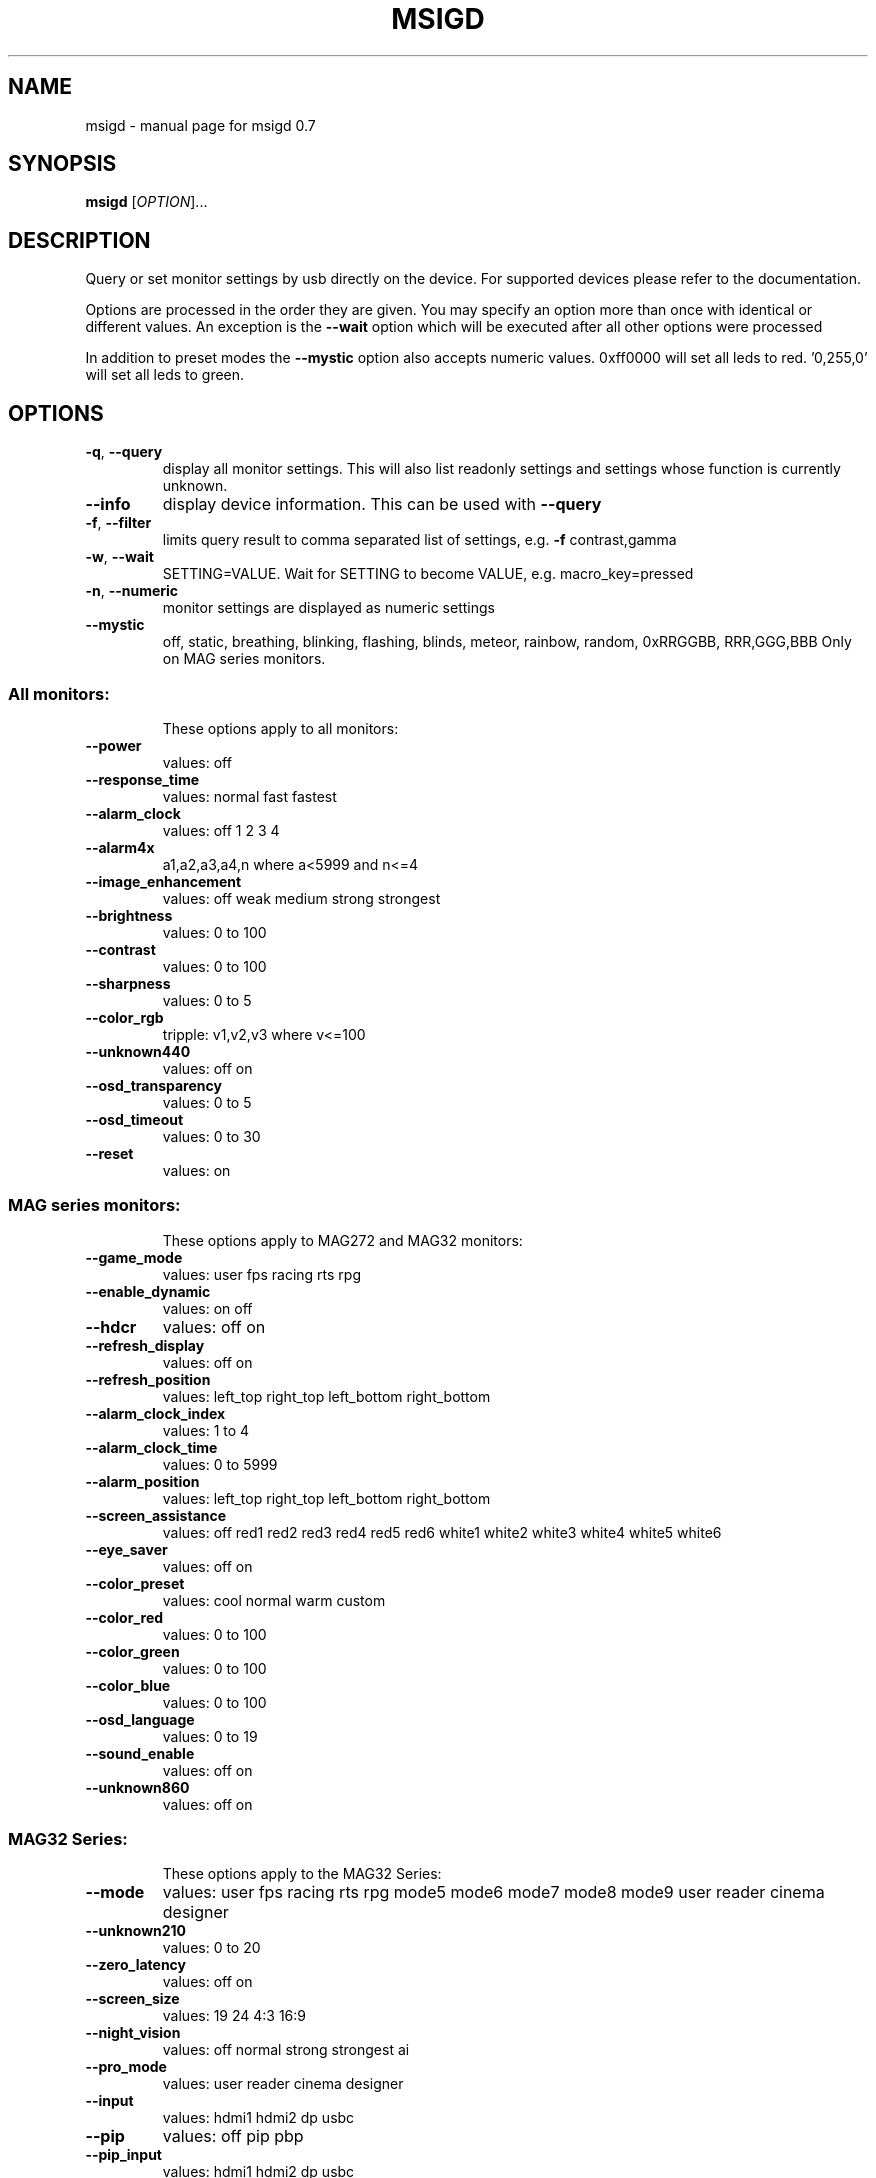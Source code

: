 .\" DO NOT MODIFY THIS FILE!  It was generated by help2man 1.47.3.
.TH MSIGD "1" "April 2020" "msigd 0.7" "User Commands"
.SH NAME
msigd \- manual page for msigd 0.7
.SH SYNOPSIS
.B msigd
[\fI\,OPTION\/\fR]...
.SH DESCRIPTION
Query or set monitor settings by usb directly on the device.
For supported devices please refer to the documentation.
.PP
Options are processed in the order they are given. You may specify an option
more than once with identical or different values. An exception is the
\fB\-\-wait\fR option which will be executed after all other options were
processed
.PP
In addition to preset modes the \fB\-\-mystic\fR option also accepts numeric
values. 0xff0000 will set all leds to red. '0,255,0' will set all leds
to green.
.SH OPTIONS
.TP
\fB\-q\fR, \fB\-\-query\fR
display all monitor settings. This will also
list readonly settings and settings whose
function is currently unknown.
.TP
\fB\-\-info\fR
display device information. This can be used
with \fB\-\-query\fR
.TP
\fB\-f\fR, \fB\-\-filter\fR
limits query result to comma separated list
of settings, e.g. \fB\-f\fR contrast,gamma
.TP
\fB\-w\fR, \fB\-\-wait\fR
SETTING=VALUE. Wait for SETTING to become
VALUE, e.g. macro_key=pressed
.TP
\fB\-n\fR, \fB\-\-numeric\fR
monitor settings are displayed as numeric
settings
.TP
\fB\-\-mystic\fR
off, static, breathing, blinking, flashing,
blinds, meteor, rainbow, random,
0xRRGGBB, RRR,GGG,BBB
Only on MAG series monitors.
.SS "All monitors:"
.IP
These options apply to all monitors:
.TP
\fB\-\-power\fR
values: off
.TP
\fB\-\-response_time\fR
values: normal fast fastest
.TP
\fB\-\-alarm_clock\fR
values: off 1 2 3 4
.TP
\fB\-\-alarm4x\fR
a1,a2,a3,a4,n where a<5999 and n<=4
.TP
\fB\-\-image_enhancement\fR
values: off weak medium strong strongest
.TP
\fB\-\-brightness\fR
values: 0 to 100
.TP
\fB\-\-contrast\fR
values: 0 to 100
.TP
\fB\-\-sharpness\fR
values: 0 to 5
.TP
\fB\-\-color_rgb\fR
tripple: v1,v2,v3 where v<=100
.TP
\fB\-\-unknown440\fR
values: off on
.TP
\fB\-\-osd_transparency\fR
values: 0 to 5
.TP
\fB\-\-osd_timeout\fR
values: 0 to 30
.TP
\fB\-\-reset\fR
values: on
.SS "MAG series monitors:"
.IP
These options apply to MAG272 and MAG32 monitors:
.TP
\fB\-\-game_mode\fR
values: user fps racing rts rpg
.TP
\fB\-\-enable_dynamic\fR
values: on off
.TP
\fB\-\-hdcr\fR
values: off on
.TP
\fB\-\-refresh_display\fR
values: off on
.TP
\fB\-\-refresh_position\fR
values: left_top right_top left_bottom right_bottom
.TP
\fB\-\-alarm_clock_index\fR
values: 1 to 4
.TP
\fB\-\-alarm_clock_time\fR
values: 0 to 5999
.TP
\fB\-\-alarm_position\fR
values: left_top right_top left_bottom right_bottom
.TP
\fB\-\-screen_assistance\fR
values: off red1 red2 red3 red4 red5 red6 white1 white2 white3 white4 white5 white6
.TP
\fB\-\-eye_saver\fR
values: off on
.TP
\fB\-\-color_preset\fR
values: cool normal warm custom
.TP
\fB\-\-color_red\fR
values: 0 to 100
.TP
\fB\-\-color_green\fR
values: 0 to 100
.TP
\fB\-\-color_blue\fR
values: 0 to 100
.TP
\fB\-\-osd_language\fR
values: 0 to 19
.TP
\fB\-\-sound_enable\fR
values: off on
.TP
\fB\-\-unknown860\fR
values: off on
.SS "MAG32 Series:"
.IP
These options apply to the MAG32 Series:
.TP
\fB\-\-mode\fR
values: user fps racing rts rpg mode5 mode6 mode7 mode8 mode9 user reader cinema designer
.TP
\fB\-\-unknown210\fR
values: 0 to 20
.TP
\fB\-\-zero_latency\fR
values: off on
.TP
\fB\-\-screen_size\fR
values: 19 24 4:3 16:9
.TP
\fB\-\-night_vision\fR
values: off normal strong strongest ai
.TP
\fB\-\-pro_mode\fR
values: user reader cinema designer
.TP
\fB\-\-input\fR
values: hdmi1 hdmi2 dp usbc
.TP
\fB\-\-pip\fR
values: off pip pbp
.TP
\fB\-\-pip_input\fR
values: hdmi1 hdmi2 dp usbc
.TP
\fB\-\-pbp_input\fR
values: hdmi1 hdmi2 dp usbc
.TP
\fB\-\-pip_size\fR
values: small medium large
.TP
\fB\-\-pip_position\fR
values: left_top right_top left_bottom right_bottom
.TP
\fB\-\-toggle_display\fR
values: on
.TP
\fB\-\-toggle_sound\fR
values: on
.TP
\fB\-\-navi_up\fR
values: off brightness game_mode screen_assistance alarm_clock input pip refresh_rate
.TP
\fB\-\-navi_down\fR
values: off brightness game_mode screen_assistance alarm_clock input pip refresh_rate
.TP
\fB\-\-navi_left\fR
values: off brightness game_mode screen_assistance alarm_clock input pip refresh_rate
.TP
\fB\-\-navi_right\fR
values: off brightness game_mode screen_assistance alarm_clock input pip refresh_rate
.SS "MAG241 Series:"
.IP
These options apply to the MAG241 Series:
.TP
\fB\-\-black_tuner\fR
values: 0 to 20
.TP
\fB\-\-free_sync\fR
values: off on
.TP
\fB\-\-pro_mode\fR
values: user reader cinema designer
.TP
\fB\-\-input\fR
values: hdmi1 hdmi2 dp
.TP
\fB\-\-navi_up\fR
values: off brightness game_mode screen_assistance alarm_clock input refresh_rate
.TP
\fB\-\-navi_down\fR
values: off brightness game_mode screen_assistance alarm_clock input refresh_rate
.TP
\fB\-\-navi_left\fR
values: off brightness game_mode screen_assistance alarm_clock input refresh_rate
.TP
\fB\-\-navi_right\fR
values: off brightness game_mode screen_assistance alarm_clock input refresh_rate
.SS "MAG271 Series:"
.IP
These options apply to the MAG271 Series:
.TP
\fB\-\-black_tuner\fR
values: 0 to 20
.TP
\fB\-\-free_sync\fR
values: off on
.TP
\fB\-\-zero_latency\fR
values: off on
.TP
\fB\-\-screen_size\fR
values: 19 24 4:3 16:9
.TP
\fB\-\-pro_mode\fR
values: user reader cinema designer
.TP
\fB\-\-input\fR
values: hdmi1 hdmi2 dp
.TP
\fB\-\-pip\fR
values: off pip pbp
.TP
\fB\-\-pip_input\fR
values: hdmi1 hdmi2 dp
.TP
\fB\-\-pbp_input\fR
values: hdmi1 hdmi2 dp
.TP
\fB\-\-pip_size\fR
values: small medium large
.TP
\fB\-\-pip_position\fR
values: left_top right_top left_bottom right_bottom
.TP
\fB\-\-toggle_display\fR
values: on
.TP
\fB\-\-toggle_sound\fR
values: on
.TP
\fB\-\-navi_up\fR
values: off brightness game_mode screen_assistance alarm_clock input pip refresh_rate
.TP
\fB\-\-navi_down\fR
values: off brightness game_mode screen_assistance alarm_clock input pip refresh_rate
.TP
\fB\-\-navi_left\fR
values: off brightness game_mode screen_assistance alarm_clock input pip refresh_rate
.TP
\fB\-\-navi_right\fR
values: off brightness game_mode screen_assistance alarm_clock input pip refresh_rate
.SS "MAG272 Series:"
.IP
These options apply to the MAG272 Series:
.TP
\fB\-\-mode\fR
values: user fps racing rts rpg mode5 mode6 mode7 mode8 mode9 user reader cinema designer HDR
.TP
\fB\-\-unknown210\fR
values: 0 to 20
.TP
\fB\-\-free_sync\fR
values: off on
.TP
\fB\-\-zero_latency\fR
values: off on
.TP
\fB\-\-screen_size\fR
values: auto 4:3 16:9
.TP
\fB\-\-night_vision\fR
values: off normal strong strongest ai
.TP
\fB\-\-pro_mode\fR
values: user reader cinema designer HDR
.TP
\fB\-\-input\fR
values: hdmi1 hdmi2 dp usbc
.TP
\fB\-\-screen_info\fR
values: off on
.TP
\fB\-\-navi_up\fR
values: off brightness game_mode screen_assistance alarm_clock refresh_rate info
.TP
\fB\-\-navi_down\fR
values: off brightness game_mode screen_assistance alarm_clock refresh_rate info
.TP
\fB\-\-navi_left\fR
values: off brightness game_mode screen_assistance alarm_clock refresh_rate info
.TP
\fB\-\-navi_right\fR
values: off brightness game_mode screen_assistance alarm_clock refresh_rate info
.SS "PS Series:"
.IP
These options apply to the PS Series:
.TP
\fB\-\-mode\fR
values: user adobe_rgb dci_p3 srgb hdr cinema reader bw dicom eyecare cal1 cal2 cal3
.TP
\fB\-\-alarm_position\fR
values: left_top right_top left_bottom right_bottom custom
.TP
\fB\-\-screen_assistance\fR
values: off center edge scale_v scale_h line_v line_h grid thirds 3D_assistance
.TP
\fB\-\-screen_size\fR
values: auto 4:3 16:9 21:9 1:1
.TP
\fB\-\-pro_mode\fR
values: user adobe_rgb dci_p3 srgb hdr cinema reader bw dicom eyecare cal1 cal2 cal3
.TP
\fB\-\-color_preset\fR
values: 5000K 5500K 6500K 7500K 9300K 10000K custom
.TP
\fB\-\-gray_level\fR
values: 0 to 20
.TP
\fB\-\-low_blue_light\fR
values: off on
.TP
\fB\-\-local_dimming\fR
values: off on
.TP
\fB\-\-hue_rgb\fR
tripple: v1,v2,v3 where v<=100
.TP
\fB\-\-hue_cmy\fR
tripple: v1,v2,v3 where v<=100
.TP
\fB\-\-zoom\fR
values: off on
.TP
\fB\-\-zoom_location\fR
values: center left_top right_top left_bottom right_bottom
.TP
\fB\-\-saturation_rgb\fR
tripple: v1,v2,v3 where v<=100
.TP
\fB\-\-saturation_cmy\fR
tripple: v1,v2,v3 where v<=100
.TP
\fB\-\-gamma\fR
values: 1.8 2 2.2 2.4 2.6
.TP
\fB\-\-input\fR
values: hdmi1 hdmi2 dp usbc
.TP
\fB\-\-pip\fR
values: off pip pbp_x2 pbp_x3 pbp_x4
.TP
\fB\-\-pip_input\fR
values: hdmi1 hdmi2 dp usbc
.TP
\fB\-\-pip_size\fR
values: small medium large
.TP
\fB\-\-pip_position\fR
values: left_top right_top left_bottom right_bottom
.TP
\fB\-\-toggle_display\fR
values: on
.TP
\fB\-\-pip_sound_source\fR
values: hdmi1 hdmi2 dp usbc
.TP
\fB\-\-pbp_input1\fR
values: hdmi1 hdmi2 dp usbc
.TP
\fB\-\-pbp_input2\fR
values: hdmi1 hdmi2 dp usbc
.TP
\fB\-\-pbp_input3\fR
values: hdmi1 hdmi2 dp usbc
.TP
\fB\-\-pbp_input4\fR
values: hdmi1 hdmi2 dp usbc
.TP
\fB\-\-pbp_sound_source\fR
values: hdmi1 hdmi2 dp usbc
.TP
\fB\-\-osd_language\fR
values: 0 to 28
.TP
\fB\-\-screen_info\fR
values: off on
.TP
\fB\-\-audio_source\fR
values: analog digital
.TP
\fB\-\-quick_charge\fR
values: off on
.TP
\fB\-\-navi_up\fR
values: off brightness pro_mode screen_assistance alarm_clock input pip zoom_in info
.TP
\fB\-\-navi_down\fR
values: off brightness pro_mode screen_assistance alarm_clock input pip zoom_in info
.TP
\fB\-\-navi_left\fR
values: off brightness pro_mode screen_assistance alarm_clock input pip zoom_in info
.TP
\fB\-\-navi_right\fR
values: off brightness pro_mode screen_assistance alarm_clock input pip zoom_in info
.SS "General options:"
.IP
These options always apply:
.TP
\fB\-d\fR, \fB\-\-debug\fR
enable debug output
Enables raw output for query command
.TP
\fB\-h\fR, \fB\-\-help\fR
display this help and exit
.TP
\fB\-\-version\fR
output version information and exit
.SS "Exit status:"
.TP
0
if OK,
.TP
1
if error during option parsing,
.TP
2
if error during device access,
.SH AUTHOR
Written by Couriersud
.SH "REPORTING BUGS"
Report bugs on <https://github.com/couriersud/msigd/issues>
msigd home page: <https://github.com/couriersud/msigd>
.SH COPYRIGHT
Copyright \(co 2019 Couriersud
License GPLv2: GNU GPL version 2 or later <http://gnu.org/licenses/gpl.html>
.br
This is free software: you are free to change and redistribute it.
There is NO WARRANTY, to the extent permitted by law.
.SH "SEE ALSO"
More documentation for the
.B msigd
program is stored at https://github.com/couriersud/msigd
 
